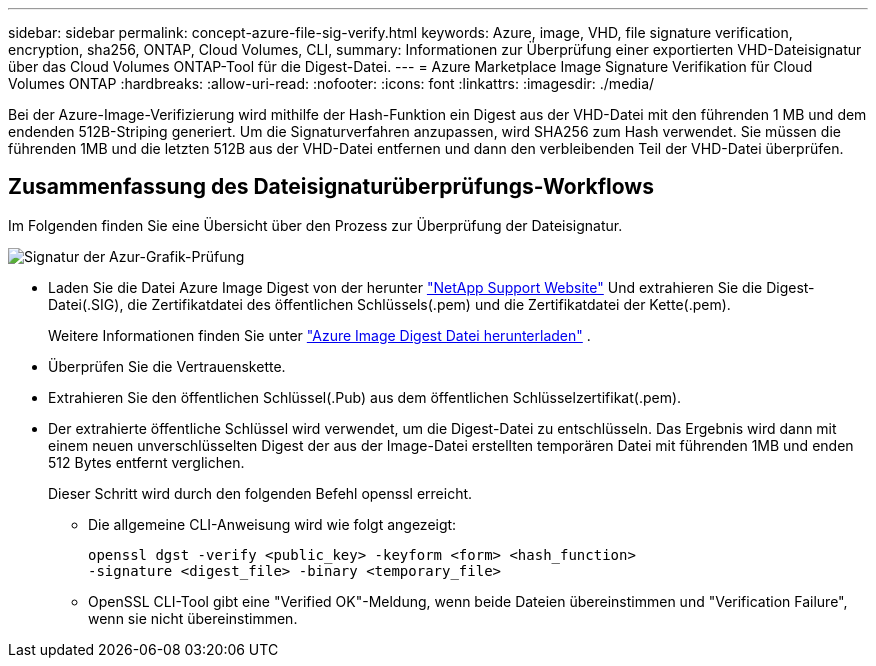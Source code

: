 ---
sidebar: sidebar 
permalink: concept-azure-file-sig-verify.html 
keywords: Azure, image, VHD, file signature verification, encryption, sha256, ONTAP, Cloud Volumes, CLI, 
summary: Informationen zur Überprüfung einer exportierten VHD-Dateisignatur über das Cloud Volumes ONTAP-Tool für die Digest-Datei. 
---
= Azure Marketplace Image Signature Verifikation für Cloud Volumes ONTAP
:hardbreaks:
:allow-uri-read: 
:nofooter: 
:icons: font
:linkattrs: 
:imagesdir: ./media/


[role="lead"]
Bei der Azure-Image-Verifizierung wird mithilfe der Hash-Funktion ein Digest aus der VHD-Datei mit den führenden 1 MB und dem endenden 512B-Striping generiert. Um die Signaturverfahren anzupassen, wird SHA256 zum Hash verwendet. Sie müssen die führenden 1MB und die letzten 512B aus der VHD-Datei entfernen und dann den verbleibenden Teil der VHD-Datei überprüfen.



== Zusammenfassung des Dateisignaturüberprüfungs-Workflows

Im Folgenden finden Sie eine Übersicht über den Prozess zur Überprüfung der Dateisignatur.

image::graphic_azure_check_signature.png[Signatur der Azur-Grafik-Prüfung]

* Laden Sie die Datei Azure Image Digest von der herunter https://mysupport.netapp.com/site/["NetApp Support Website"^] Und extrahieren Sie die Digest-Datei(.SIG), die Zertifikatdatei des öffentlichen Schlüssels(.pem) und die Zertifikatdatei der Kette(.pem).
+
Weitere Informationen finden Sie unter link:task-azure-download-digest-file.html["Azure Image Digest Datei herunterladen"] .

* Überprüfen Sie die Vertrauenskette.
* Extrahieren Sie den öffentlichen Schlüssel(.Pub) aus dem öffentlichen Schlüsselzertifikat(.pem).
* Der extrahierte öffentliche Schlüssel wird verwendet, um die Digest-Datei zu entschlüsseln. Das Ergebnis wird dann mit einem neuen unverschlüsselten Digest der aus der Image-Datei erstellten temporären Datei mit führenden 1MB und enden 512 Bytes entfernt verglichen.
+
Dieser Schritt wird durch den folgenden Befehl openssl erreicht.

+
** Die allgemeine CLI-Anweisung wird wie folgt angezeigt:
+
[listing]
----
openssl dgst -verify <public_key> -keyform <form> <hash_function>
-signature <digest_file> -binary <temporary_file>
----
** OpenSSL CLI-Tool gibt eine "Verified OK"-Meldung, wenn beide Dateien übereinstimmen und "Verification Failure", wenn sie nicht übereinstimmen.




